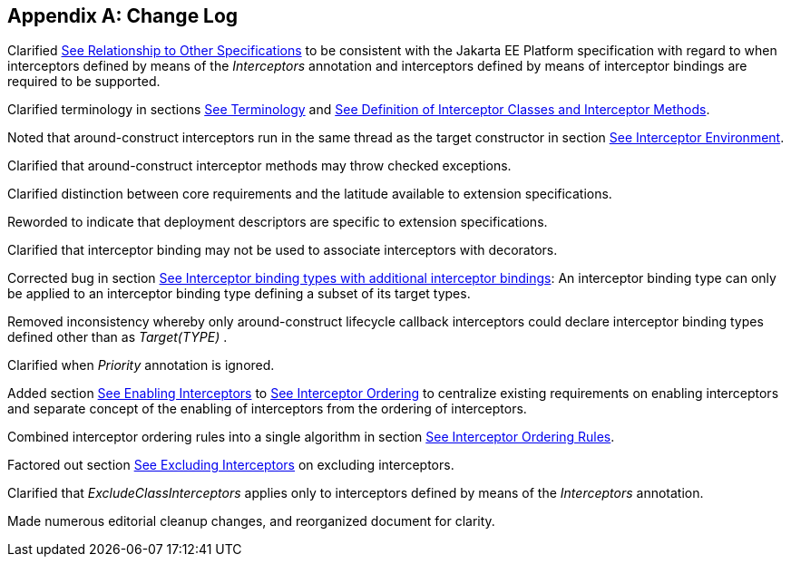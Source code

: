 ////
*******************************************************************
* Copyright (c) 2019 Eclipse Foundation
*
* This specification document is made available under the terms
* of the Eclipse Foundation Specification License v1.0, which is
* available at https://www.eclipse.org/legal/efsl.php.
*******************************************************************
////

[appendix]
[[change_log]]
== Change Log

Clarified
link:intercept.html#a7[See Relationship to Other
Specifications] to be consistent with the Jakarta EE Platform specification
with regard to when interceptors defined by means of the _Interceptors_
annotation and interceptors defined by means of interceptor bindings are
required to be supported.

Clarified terminology in sections
link:intercept.html#a15[See Terminology] and
link:intercept.html#a20[See Definition of Interceptor Classes
and Interceptor Methods].

Noted that around-construct interceptors run
in the same thread as the target constructor in section
link:intercept.html#a48[See Interceptor Environment].

Clarified that around-construct interceptor
methods may throw checked exceptions.

Clarified distinction between core
requirements and the latitude available to extension specifications.

Reworded to indicate that deployment
descriptors are specific to extension specifications.

Clarified that interceptor binding may not be
used to associate interceptors with decorators.

Corrected bug in section
link:intercept.html#a313[See Interceptor binding types with
additional interceptor bindings]: An interceptor binding type can only
be applied to an interceptor binding type defining a subset of its
target types.

Removed inconsistency whereby only
around-construct lifecycle callback interceptors could declare
interceptor binding types defined other than as _Target(TYPE)_ .

Clarified when _Priority_ annotation is
ignored.

Added section
link:intercept.html#a447[See Enabling Interceptors] to
link:intercept.html#a446[See Interceptor Ordering] to
centralize existing requirements on enabling interceptors and separate
concept of the enabling of interceptors from the ordering of
interceptors.

Combined interceptor ordering rules into a
single algorithm in section link:intercept.html#a453[See
Interceptor Ordering Rules].

Factored out section
link:intercept.html#a502[See Excluding Interceptors] on
excluding interceptors.

Clarified that _ExcludeClassInterceptors_
applies only to interceptors defined by means of the _Interceptors_
annotation.

Made numerous editorial cleanup changes, and
reorganized document for clarity.

